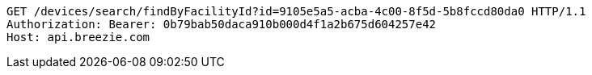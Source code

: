 [source,http,options="nowrap"]
----
GET /devices/search/findByFacilityId?id=9105e5a5-acba-4c00-8f5d-5b8fccd80da0 HTTP/1.1
Authorization: Bearer: 0b79bab50daca910b000d4f1a2b675d604257e42
Host: api.breezie.com

----